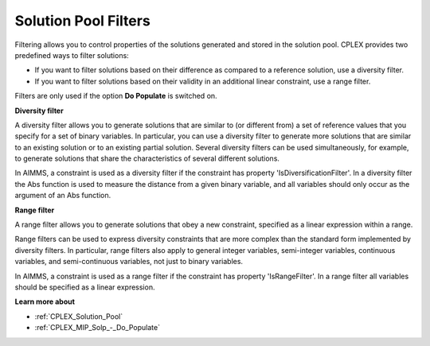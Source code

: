 

.. _CPX221_Filters:
.. _CPLEX_Filters:


Solution Pool Filters
=====================

Filtering allows you to control properties of the solutions generated and stored in the solution pool. CPLEX provides two predefined ways to filter solutions:



*	If you want to filter solutions based on their difference as compared to a reference solution, use a diversity filter.
*	If you want to filter solutions based on their validity in an additional linear constraint, use a range filter.




Filters are only used if the option **Do Populate**  is switched on.





**Diversity filter** 


A diversity filter allows you to generate solutions that are similar to (or different from) a set of reference values that you specify for a set of binary variables. In particular, you can use a diversity filter to generate more solutions that are similar to an existing solution or to an existing partial solution. Several diversity filters can be used simultaneously, for example, to generate solutions that share the characteristics of several different solutions. 





In AIMMS, a constraint is used as a diversity filter if the constraint has property 'IsDiversificationFilter'. In a diversity filter the Abs function is used to measure the distance from a given binary variable, and all variables should only occur as the argument of an Abs function.





**Range filter** 


A range filter allows you to generate solutions that obey a new constraint, specified as a linear expression within a range. 





Range filters can be used to express diversity constraints that are more complex than the standard form implemented by diversity filters. In particular, range filters also apply to general integer variables, semi-integer variables, continuous variables, and semi-continuous variables, not just to binary variables.





In AIMMS, a constraint is used as a range filter if the constraint has property 'IsRangeFilter'. In a range filter all variables should be specified as a linear expression.





**Learn more about** 

*	:ref:`CPLEX_Solution_Pool`  
*	:ref:`CPLEX_MIP_Solp_-_Do_Populate`  
